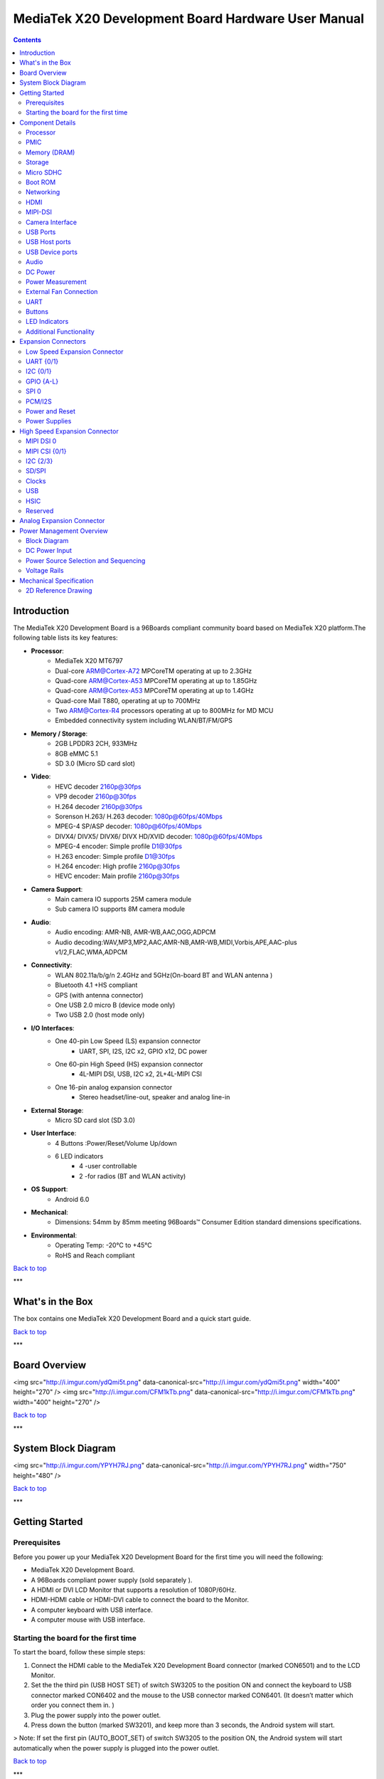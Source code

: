 ***************************************************
MediaTek X20 Development Board Hardware User Manual
***************************************************

.. Contents::
   :depth: 2

Introduction
============

The MediaTek X20 Development Board is a 96Boards compliant community board based on MediaTek X20 platform.The following table lists its key features:

.. image:: http://i.imgur.com/YEnzcZI.png
    :width: 250px
    :align: left
    :height: 160px
    :scale: 50 %
    :alt: alternate text

.. image:: http://i.imgur.com/eKif0Ri.png
    :width: 250px
    :align: center
    :height: 160px
    :alt: alternate text

.. image:: http://i.imgur.com/wRC5tFq.png
    :width: 250px
    :align: right
    :height: 160px
    :alt: alternate text
 
* **Processor**:
   * MediaTek X20 MT6797
   * Dual-core ARM@Cortex-A72 MPCoreTM  operating at up to 2.3GHz
   * Quad-core ARM@Cortex-A53 MPCoreTM operating at up to 1.85GHz
   * Quad-core ARM@Cortex-A53 MPCoreTM operating at up to 1.4GHz
   * Quad-core Mail T880, operating at up to 700MHz
   * Two ARM@Cortex-R4 processors operating  at up to 800MHz for MD MCU
   * Embedded connectivity system including WLAN/BT/FM/GPS
* **Memory / Storage**:
   * 2GB LPDDR3 2CH, 933MHz
   * 8GB eMMC 5.1
   * SD 3.0 (Micro SD card slot)
* **Video**:
   * HEVC decoder 2160p@30fps
   * VP9 decoder 2160p@30fps
   * H.264 decoder  2160p@30fps
   * Sorenson H.263/ H.263 decoder: 1080p@60fps/40Mbps
   * MPEG-4 SP/ASP decoder: 1080p@60fps/40Mbps
   * DIVX4/ DIVX5/ DIVX6/ DIVX HD/XVID decoder: 1080p@60fps/40Mbps
   * MPEG-4 encoder: Simple profile D1@30fps
   * H.263 encoder: Simple profile D1@30fps
   * H.264 encoder:  High profile 2160p@30fps
   * HEVC encoder:  Main profile 2160p@30fps
* **Camera Support**:
   * Main camera IO supports 25M camera module
   * Sub camera IO supports 8M camera module
* **Audio**:
   * Audio encoding: AMR-NB, AMR-WB,AAC,OGG,ADPCM
   * Audio decoding:WAV,MP3,MP2,AAC,AMR-NB,AMR-WB,MIDI,Vorbis,APE,AAC-plus v1/2,FLAC,WMA,ADPCM
* **Connectivity**:
   * WLAN 802.11a/b/g/n 2.4GHz and 5GHz(On-board BT and WLAN antenna )
   * Bluetooth 4.1 +HS compliant
   * GPS (with antenna connector)
   * One USB 2.0 micro B (device mode only)
   * Two USB 2.0 (host mode only)
* **I/O Interfaces**:
   * One 40-pin Low Speed (LS) expansion connector
      * UART, SPI, I2S, I2C x2, GPIO x12, DC power
   * One 60-pin High Speed (HS) expansion connector
      * 4L-MIPI DSI, USB, I2C x2, 2L+4L-MIPI CSI
   * One 16-pin analog expansion connector
      * Stereo headset/line-out, speaker and analog line-in
* **External Storage**:
   * Micro SD card slot (SD 3.0)
* **User Interface**:
   * 4 Buttons :Power/Reset/Volume Up/down
   * 6 LED indicators
      *  4 -user controllable
      *  2 -for radios (BT and WLAN activity)
* **OS Support**:
   * Android 6.0
* **Mechanical**: 
   * Dimensions: 54mm by 85mm meeting 96Boards™ Consumer Edition standard dimensions specifications.
* **Environmental**:
   * Operating Temp: -20°C to +45°C
   * RoHS and Reach compliant

`Back to top`_

.. _Back to top: #mediatek-x20-development-board-hardware-user-manual

***

What's in the Box
=================

The box contains one MediaTek X20 Development Board and a quick start guide.

.. image:: http://i.imgur.com/YEnzcZI.png
    :width: 250px
    :align: left
    :height: 160px
    :scale: 50 %
    :alt: alternate text

.. image:: http://i.imgur.com/GZCNzUW.png
    :width: 250px
    :align: left
    :height: 160px
    :scale: 50 %
    :alt: alternate text

`Back to top`_

.. _Back to top: #mediatek-x20-development-board-hardware-user-manual

***

Board Overview
==============

+----------+-----------------+-----------------------------------------------------------+
| Position |    Reference    | Description                                               |
|==========|=================|===========================================================|
|    1     |     CON7001     |   Low Speed Expansion Connector                           |
|    2     |      U4001      |   8GB EMMC                                                |
|    3     |      U1001      |   MediaTek X20 MT6797 Soc + 2GB LPDDR3              |
|    4     |      U2001      |   PMIC  MT6351                                            |
|    5     |      U1001      |   Analog Expansion Connector                              |
|    6     |      U5003      |   WLAN/Bluetooth/GPS                                      |
|    7     |      J901       |   Power Outlet                                            |
|    8     |     CON4101     |   Micro SD Card Socket                                    |
|    9     |     CON6501     |   HDMI Type A Port                                        |
|    10    |     CON7101     |   High Speed Connector                                    |
|    11    |     CON6403     |   Micro USB Type B Connecto                               |
|    12    | LED3201-LED3204 |   Can be defined by user                                  |
|          |     LED3205     |   LED3205 is WLAN LED                                     |
|          |     LED3206     |   LED3206 is Bluetooth LED                                |
|    13    |     CON6402     |   USB Host2 Connector                                     |
|    14    |     CON6401     |   USB Host1 Connector                                     |
|    15    |      SW3201     |   Power Button                                            |
|          |      SW3202     |   Vol up Button                                           |
|          |      SW3203     |   Vol down Button                                         |
|          |      SW3204     |   Reset Button                                            |
|    16    |     ANT5001     |   Bluetooth/WLAN Antenna                                  |
|    17    |     CON5006     |   GPS Antenna connector                                   |
|    18    |     SW3205      |   Switch for Auto boot and USB HOST set                   |

<img src="http://i.imgur.com/ydQmi5t.png" data-canonical-src="http://i.imgur.com/ydQmi5t.png" width="400" height="270" />
<img src="http://i.imgur.com/CFM1kTb.png" data-canonical-src="http://i.imgur.com/CFM1kTb.png" width="400" height="270" />

`Back to top`_

.. _Back to top: #mediatek-x20-development-board-hardware-user-manual

***

System Block Diagram
====================

<img src="http://i.imgur.com/YPYH7RJ.png" data-canonical-src="http://i.imgur.com/YPYH7RJ.png" width="750" height="480" />

`Back to top`_

.. _Back to top: #mediatek-x20-development-board-hardware-user-manual

***

Getting Started
===============

Prerequisites
-------------

Before you power up your MediaTek X20 Development Board for the first time you will need the following:

- MediaTek X20 Development Board.
- A 96Boards compliant power supply (sold separately ).
- A HDMI or DVI LCD Monitor that supports a resolution of 1080P/60Hz.
- HDMI-HDMI cable or HDMI-DVI cable to connect the board to the Monitor.
- A computer keyboard with USB interface.
- A computer mouse with USB interface.

Starting the board for the first time 
-------------------------------------

To start the board, follow these simple steps: 

1. Connect the HDMI cable to the MediaTek X20 Development Board connector (marked CON6501) and to the LCD Monitor. 
2. Set the the third pin (USB HOST SET) of switch SW3205 to the position ON and connect the keyboard to USB connector marked CON6402 and the mouse to the USB connector marked CON6401. (It doesn’t matter which order you connect them in. ) 
3. Plug the power supply into the power outlet.
4. Press down the button (marked SW3201), and keep more than 3 seconds, the Android system will start. 

> Note: If set the first pin (AUTO_BOOT_SET) of switch SW3205 to the position ON, the Android system will start automatically when the power supply is plugged into the power outlet.

`Back to top`_

.. _Back to top: #mediatek-x20-development-board-hardware-user-manual

***

Component Details
=================

Processor
---------

MT6797 is a highly integrated application processor which uses an industry-leading Tri-Cluster Deca-Core CPU Architecture. The chip integrates Dual-core ARM@Cortex-A72 MPCoreTM  operating at up to 2.3GHz, Quad-core ARM@Cortex-A53 MPCoreTM operating at up to 1.85GHz, Quad-core ARM@Cortex-A53 MPCoreTM  operating at up to 1.4GHz, Quad-core Mail T880 operating at up to 700MHz  and  an ARM@Cortex-R4 MCU . In addition, an extensive set of interfaces and connectivity peripherals are included to interface to cameras, touch-screen displays and MMC/SD cards.MT6797 also embodies wireless communication device, including WLAN, Bluetooth and GPS.

PMIC
----

There are a PMIC and two dedicated DC - DC converters for MT6797 platform.
- MT6351 is a power management system chip, containing 8 buck converters and 31 LDOs. 
- DA9214 is a 4-phase high efficiency buck converter. It is applied to offer the kernel power of APU.
- FAN53555 is high efficiency step-down switching regulator. It is applied to offer the DVDD power of GPU.

Memory (DRAM)
-------------

The MediaTek X20 Development Board provides 2GB LPDDR3-SDRAM which is a 2-channel and 32bit width bus implementation interfacing directly to the MT6797 build-in LPDDR controller. The maximum DDR clock is 933MHz. It is mounted over the MT6797 using pop technology.

Storage
-------

The MediaTek X20 Development Board provides an 8GB EMMC which is compliant with EMMC 5.1.

Micro SDHC
----------

The MediaTek X20 Development Board SD slot signals are routed directly to the MT6797 MSDC1 interface. It meets the SD3.0 standard.

Boot ROM
--------

The MediaTek X20 Development Board boots up from the EMMC.

Networking
----------

WiFi
^^^^

- Dual-band (2.4/5GHz) single stream 802.11 a/b/g/n/ac RF, 20/40/80MHz bandwidth.
- Integrated 2.4GHz PA with max. 20dBm CCK output power, 5GHz PA OFDM 54Mbps output power 17dBm and VHT80 MCS9 output power 15dBm.
- Typical Rx sensitivity :-76.5dBm at both 11g 54Mbps mode and 11a 54Mbps mode,-62dBm at 11ac VHT80 MCS9 mode
- Integrated power detector to support per packet Tx power control

The MediaTek X20 Development Board also has a RF connector to connect the external antenna or other RF device. If you want to use this function, you should put the R5072 on with 0ohm resistor and remove the R5071 from the board.

Bluetooth
^^^^^^^^^

- Bluetooth specification V2.1+EDR, 3.0+HS and 4.1+HS compliant
- Integrated PA with 8dBm (class 1) transmit power
- Typical Rx sensitivity: GFSK -94dBm, DQPSK -93dBm, 8-DPSK -87.5dBm.

GPS
^^^

The GPS implementation is based on MTK connectivity chip MT6631 (U5003) supporting GPS, Galileo, Glonass and Beidou. It can receive GPS, Galileo, Beidou / Glonass simultaneously for more accurate positioning. But there is no GPS antenna on the board. You need to connect an external antenna to the RF connector CON5006.

HDMI 
----

- The 96Boards specification calls for an HDMI port to be present on the board. The MT6797 doesn’t include a built-in HDMI interface.
- The MediaTek X20 Development Board deploys the built-in DPI interface as the source for the HDMI output. A peripheral Bridge IC (U6502, MT8193) performs this task and it supports a resolution from 480i to 1080p at 30Hz. 

MIPI-DSI
--------

- The 96Boards specification calls for a MIPI-DSI implementation via the High Speed Expansion Connector. 
- The MediaTek X20 Development Board implements a 4-lane MIPI_DSI interface meeting this requirement. It can support up to FHD(1080p@60fps). The MediaTek X20 Development Board routes the MIPI_DSI interface signals to the DSI-0 interface of the MT6797.

Camera Interface
----------------

- The 96Boards specification calls for two camera interfaces.
- The MediaTek X20 Development Board supports two camera interfaces, one with a 4-lane MIPI_CSI interface and one with 2-lane MIPI_CSI interface, meeting this requirement. The 4-lane MIPI_CSI interface can support 25M camera and the 2-lane MIPI_CSI interface can support 8M camera. 

USB Ports
---------

The MediaTek X20 Development Board supports a USB device port and three USB host ports via a USB MUX(U6503). The input channel( D+/D-) of USB MUX is connected to the P0 port of the SOC MT6797, and the two output channels(1D+/1D-,2D+/2D-) are connected to micro USB port and USB hub respectively. The three USB host ports are connected to the downstream ports of the USB hub.The control of U6503 is done via a software controlled GPIO (USB_SW_SEL, EINT9 from the SOC MT6797). When this signal is logic low, ‘0’, the USB data lines are routed to the Micro USB connector and the MT6797 P0 port is set to device mode. When ‘USB_SW_SEL’ is logic level high, ‘1’, the USB data lines are routed to U6401 (a 3-port USB HUB) and the MT6797 P0 port is set to host mode. The user can overwrite the software control by sliding switch 3 of dip-switch SW3205 to the ‘ON’ position. That action forces the USB–MUX (U6503) to route the USB data lines to the USB HUB. The overwrite option exists for the host mode only, you cannot hardware overwrite the MUX to force device mode. 

<img src="http://i.imgur.com/IUigl3x.png" data-canonical-src="http://i.imgur.com/IUigl3x.png" width="750" height="480" />

USB Host ports
--------------

The MediaTek X20 Development Board supports three USB host port via a USB2.0 hub (U6401 USB2513-AEZG). Its upstream signal is connected to USB_P0 interface of MT6797.

- Port 1 of the USB HUB is routed to CON6401, a Type ‘A’ USB Host connector. A current limited controller (U6402) sets the Power Current limit to 1.18A.  
- Port 2 of the USB HUB is routed to CON6402, a Type ‘A’ USB Host connector. A current limited controller (U6403) sets the Power Current limit to 1.18A. 
- Port 3 of the USB HUB is routed to the High Speed Expansion connector. No current limited controller is implemented on the board for this channel. 

USB Device ports
----------------

The MediaTek X20 Development Board implements a device port. The port is located at CON6403, a Micro USB type B. It is routed to USB_P0 interface of MT6797.

> Note: the board can work in one mode at a time, Host mode or Device mode, not both. 

Audio
-----

The MediaTek X20 Development Board has four audio ports: BT, HDMI, PCM and analog port. The analog port which connected to MT6351 includes a stereo handset IO and two analog audio outputs.

DC Power
--------

The MediaTek X20 Development Board can be powered by two ways:

- 8V to 18V supply from a dedicated DC jack(J901) 
- 8V to 18V supply from the DC_IN pins on the Low Speed Expansion Connector(CON7001)

Power Measurement
-----------------

The MediaTek X20 Development Board has three current sense resistors R916\ R923\ R924.

| Reference |  Net    |  Description                                       |
|:----------|:--------|:---------------------------------------------------|
|    R916   |  DC_IN  |  To measure the current of total base board power  |
|    R923   |  SYS_5V |  To measure the current of SYS_5V power            |
|    R924   |  VBAT   |  To measure the current of VBAT power              |

External Fan Connection
-----------------------

The 96Boards specification calls for support for an external fan. That can be achieved by using the 5V or the SYS_DCIN (12V), both present on the Low Speed Expansion connector.

UART
----

The MediaTek X20 Development Board has two UART ports (UART1 / UART0), both present on the Low Speed Expansion connector. They are routed to the UART1 (UART1_TxD, UART1_RxD) and UART0 (UART0_TxD, UART0_RxD, UART0_CTS, UART0_RTS) interface of MT6797 separately. The UART1 is used for the serial console output.

Buttons
-------

The MediaTek X20 Development Board presents four buttons. They are Power key,VOL up key,VOL down key and Reset key. The power ON/OFF and RESET signals are also routed to the Low Speed Expansion connector.

Power Button 
^^^^^^^^^^^^

The push-button SW3201 serves as the power-on/sleep button. Upon applying power to the board, press the power button for more than 3 seconds, the board will boot up. Once the board is running you can turn power-off by pressing the power button for more than 3 seconds. If the board is in a sleep mode, pressing the power bottom will wake up the board. Oppositely, if the board is in an active mode, pressing the power bottom will change the board into sleep mode. 

Reset Button
^^^^^^^^^^^^

The push-button SW3204 serves as the hardware reset button. press the button for more than 1 seconds,the system will be rebooted.

Volume up
^^^^^^^^^
The Volume UP button is used to control the output speaker volume of the MediaTek X20 Development Board. 

Volume down
^^^^^^^^^^^

The Volume Down button is used to control the output speaker volume of the MediaTek X20 Development Board. 

Dip-switch
^^^^^^^^^^

There is a four-channel dip-switch(SW3205) on the board.

- Channel 1:”AUTO BOOT”,used to boot the board automatically. If  set the switch on , the system will start automatically when the power supply is plugged into the power outlet. 
- Channel 2:NC.
- Channel 3:”USB HOST SET”,The user can overwrite the software control by sliding the switch to the ‘ON’ position.The overwrite option exists for the host mode only, you cannot hardware overwrite the MUX to force device mode. 
- Channel 4: NC


LED Indicators
--------------

The MediaTek X20 Development Board has six LEDs.

Two activity LEDs
^^^^^^^^^^^^^^^^^

- WiFi activity LED –The MediaTek X20 Development Board drives this Yellow LED via BPI_BUS12, an IO from MT6797. 
- BT activity LED –The MediaTek X20 Development Board drives this Blue LED via BPI_BUS13, an IO from MT6797. 

Four User LEDs
^^^^^^^^^^^^^^

The four user LEDs are surface mount Green in 0603 size located next to the micro USB connector. The MediaTek X20 Development Board drives the four LEDs from the MT6797 GPIO: BPI_BUS8, BPI_BUS9，BPI_BUS10 and BPI_BUS11.

Additional Functionality
------------------------

The MediaTek X20 Development Board also has a additional interface (CON9001)for user debugging. It includes JTAG , UART0 and UART1 interface. The position is reserved, but the component is not mounted in the mass production. The component of CON9001 is AXT640124 produced by Panasonic. This interface should be used with the MTK debug board.

`Back to top`_

.. _Back to top: #mediatek-x20-development-board-hardware-user-manual

Expansion Connectors
====================

Low Speed Expansion Connector
-----------------------------

|  MediaTek X20 Signals  |  96Boards Signals |  PIN  |  PIN  |  96Boards Signals  |  MediaTek X20 Signals  |
|:--------------------|:------------------|:------|------:|-------------------:|--------------------:|
|    GND              |     GND           |   1   |   2   |    GND             |    GND              |
|    UCTS0            |     UART0_CTS     |   3   |   4   |    PWR_BTN_N       |    PWRKEY           |
|    UTXD0            |     UART0_TxD     |   5   |   6   |    RST_BTN_N       |    SYSRSTB          |
|    URXD0            |     UART0_RxD     |   7   |   8   |    SPI0_SCLK       |    SPI0_CK          |
|    URTS0            |     UART0_RTS     |   9   |   10  |    SPI0_DIN        |    SPI0_MI          |
|    UTXD1            |     UART1_TxD     |   11  |   12  |    SPI0_CS         |    SPI0_CS          |
|    URXD1            |     UART1_RxD     |   13  |   14  |    SPI0_DOUT       |    SPI0_MO          |
|    SCL4             |     I2C0_SCL      |   15  |   16  |    PCM_FS          |    PCM0_SYNC        |
|    SDA4             |     I2C0_SDA      |   17  |   18  |    PCM_CLK         |    PCM0_CLK         |
|    SCL5             |     I2C1_SCL      |   19  |   20  |    PCM_DO          |    PCM0_DO          |
|    SDA5             |     I2C1_SDA      |   21  |   22  |    PCM_DI          |    PCM0_DI          |
|    EINT16           |     GPIO-A        |   23  |   24  |    GPIO-B          |    EINT5            |
|    EINT4            |     GPIO-C        |   25  |   26  |    GPIO-D          |    EINT3            |
|    EINT2            |     GPIO-E        |   27  |   28  |    GPIO-F          |    EINT1            |
|    DSI_TE           |     GPIO-G        |   29  |   30  |    GPIO-H          |    LCM_RST          |
|    CAM_RST0         |     GPIO-I        |   31  |   32  |    GPIO-J          |    CAM_PDN0         |
|    CAM_RST1         |     GPIO-K        |   33  |   34  |    GPIO-L          |    CAM_PDN1         |
|    VIO18_PMU        |     +1V8          |   35  |   36  |    SYS_DCIN        |    DC_IN            |
|    SYS_5V           |     +5V           |   37  |   38  |    SYC_DCIN        |    DC_IN            |
|    GND              |     GND           |   39  |   40  |    GND             |    GND              |

UART {0/1} 
----------

The 96Boards specifications calls for a 4-wire UART implementation, UART0 and an optimal second 2-wire UART, UART1 on the Low Speed Expansion Connector. 
- The MediaTek X20 Development Board implements UART0 as a 4-wire UART that connects directly to the MT6797 SoC. These signals are driven at 1.8V. 
- The MediaTek X20 Development Board implements UART1 as a 2-wire UART that connects directly to the MT6797 SoC. These signals are driven at 1.8V. 

I2C {0/1} 
---------

The 96Boards specification calls for two I2C interfaces to be implemented on the Low Speed Expansion Connector. 
The MediaTek X20 Development Board implements both interfaces named I2C4 and I2C5. They connect directly to the MT6797 SoC. Each of the I2C lines is pulled up to VIO18_PMU via 4.7K resistor.

GPIO {A-L} 
----------

The 96Boards specification calls for 12 GPIO lines to be implemented on the Low Speed Expansion Connector. Some of these GPIOs may support alternate functions for DSI/CSI control 

The MediaTek X20 board implements this requirement. All GPIOs are routed to the MT6797 SoC. 

- GPIO A -Connects to EINT16 of MT6797 SoC, can serves as external interrupt supporting the 96Boards requirements to create a wake-up event for the SoC. It is a 1.8V signal.
- GPIO B -Connects to EINT5 of MT6797 SoC, can serves as external interrupt supporting the 96Boards requirements to create a wake-up event for the SoC. It is a 1.8V signal. 
- GPIO C -Connects to EINT4 of MT6797 SoC, can serves as external interrupt supporting the 96Boards requirements to create a wake-up event for the SoC. It is a 1.8V signal. 
- GPIO D -Connects to EINT3 of MT6797 SoC, can serves as external interrupt supporting the 96Boards requirements to create a wake-up event for the SoC. It is a 1.8V signal.  
- GPIO E -Connects to EINT2 of MT6797 SoC, can serves as external interrupt supporting the 96Boards requirements to create a wake-up event for the SoC. It is a 1.8V signal. 
- GPIO F -Connects to EINT1 of MT6797 SoC, can serves as external interrupt supporting the 96Boards requirements to create a wake-up event for the SoC. It is a 1.8V signal. 
- GPIO G -Connects to DSI_TE of MT6797 SoC, can serves as DSI_TE or GPIO179. It is a 1.8V signal. 
- GPIO H -Connects to LCM_RST of MT6797 SoC, can serves as LCM_RST or GPIO180. It is a 1.8V signal. 
- GPIO I -Connects to CAM_RST0 of MT6797 SoC, can serves as CAM_RST0 or GPIO32. It is a 1.8V signal. 
- GPIO J -Connects to CAM_PDN0 of MT6797 SoC, can serves as CAM_PDN0 or GPIO28. It is a 1.8V signal. 
- GPIO K -Connects to CAM_RST1 of MT6797 SoC, can serves as CAM_RST1 or GPIO33. It is a 1.8V signal. 
- GPIO L -Connects to CAM_PDN1 of MT6797 SoC, can serves as CAM_PDN1 or GPIO29. It is a 1.8V signal. 

SPI 0 
-----

The 96Boards specification calls for one SPI bus master to be provided on the Low Speed Expansion Connector. 
The MediaTek X20 Development Board implements a full SPI master with 4 wires, CLK, CS, MOSI and MISO. The signals are connected directly to the MT6797 SoC and driven at 1.8V. 

PCM/I2S
-------

The 96Boards specification calls for one PCM/I2S bus to be provided on the Low Speed Expansion Connector. The CLK, FS and DO signals are required while the DI is optional. 
The MediaTek X20 Development Board implements a PCM/I2S interface with 4 wires, CLK, FS, DO and DI. The signals are connected directly to the MT6797 SoC and driven at 1.8V.  

Power and Reset 
---------------

The 96Boards specification calls for a signal on the Low Speed Expansion Connector that can power on/off the board and a signal that serves as a board reset signal. 
The MediaTek X20 Development Board routes the PWR_BTN_N (named PWRKEY on schematic) signal to the PWRKEY pin of the PMIC MT6351. This signal is driven by SW3201 as well, the on-board power on push-button switch.  A mezzanine implementation of this signals should not drive it with any voltage, the only allowed operation is to force it to GND to start the board from a sleep mode. 
The MediaTek X20 Development Board routes the RST_BTN_N (named SYSRSTB on schematic) signal to the SYSRSTB pin of the PMIC MT6351.


Power Supplies 
--------------

The 96Boards specification calls for three power rails to be present on the Low Speed Expansion Connector: 
- +1.8V  Max of 100mA 
- +5V  Provide a minimum of 5W of power (1A). 

SYS_DCIN  8-18V input with enough current to support all the board functions or the output DCIN from on-board DC Connector able to provide a minimum of 7W of power. 

The MediaTek X20 Development Board supports these requirements as follows: 
- +1.8V  Driven by PMIC MT6351 up to  1000mA.  It is the system IO power (VIO18_PMU), and it can supply power up to 200mA to the Low Speed Expansion Connector.
- +5V  Driven by a 6A DC-DC buck converter (U901). It also provides the VBUS power to the two USB host connectors (CON6401, CON6402) and the HDMI 5V power to the HDMI connector (CON6501).The remaining capacity provides a max current of 2A to the Low Speed Expansion Connector, for a total of 10W which meets the 96Boards requirements.
 
- SYS_DCIN  Can serves as the board’s main power source or can receive power from the board. 

`Back to top`_

.. _Back to top: #mediatek-x20-development-board-hardware-user-manual

High Speed Expansion Connector
==============================

|  MediaTek X20 Signals |   96Boards Signals   |  PIN  |  PIN  |  96Boards Signals  |             MediaTek X20 Signals             |
|:-------------------|:---------------------|:------|------:|-------------------:|------------------------------------------:|
|   SPI1_MO          |   SD_DAT0/SPI1_DOUT  |   1   |   2   |   CSI0_C+          |   RCP                                     |
|   NC               |   SD_DAT1            |   3   |   4   |   CSI0_C-          |   RCN                                     |
|   NC               |   SD_DAT2            |   5   |   6   |   GND              |   GND                                     |
|   SPI1_CS          |   SD_DAT3/SPI1_CS    |   7   |   8   |   CSI0_D0+         |   RDP0                                    |
|   SPI1_CK          |   SD_SCLK/SPI1_SCLK  |   9   |   10  |   CSI0_D0-         |   RDN0                                    |
|   SPI1_MI          |   SD_CMD/SPI1_DIN    |   11  |   12  |   GND              |   GND                                     |
|   GND              |   GND                |   13  |   14  |   CSI0_D1+         |   RDP1                                    |
|   CAM_CLK0         |   CLK0/CSI0_MCLK     |   15  |   16  |   CCSI0_D1-        |   RDN1                                    |
|   CAM_CLK1         |   CLK1/CSI1_MCLK     |   17  |   18  |   GND              |   GND                                     |
|   GND              |   GND                |   19  |   20  |   CSI0_D2+         |   RDP2                                    |
|   TCP              |   DSI_CLK+           |   21  |   22  |   CSI0_D2-         |   RDN2                                    |
|   TCN              |   DSI_CLK-           |   23  |   24  |   GND              |   GND                                     |
|   GND              |   GND                |   25  |   26  |   CSI0_D3+         |   RDP3                                    |
|   TDP0             |   DSI_D0+            |   27  |   28  |   CSI0_D3-         |   RDN3                                    |
|   TDN0             |   DSI_D0-            |   29  |   30  |   GND              |   GND                                     |
|   GND              |   GND                |   31  |   32  |   I2C2_SCL         |   SCL2                                    |
|   TDP1             |   DSI_D1+            |   33  |   34  |   I2C2_SCL         |   SDA2                                    |
|   TDN1             |   DSI_D1-            |   35  |   36  |   I2C3_SDA         |   SCL3                                    |
|   GND              |   GND                |   37  |   38  |   I2C3_SDA         |   SDA3                                    |
|   TDP2             |   DSI_D2+            |   39  |   40  |   GND              |   GND                                     |
|   TDN2             |   DSI_D2-            |   41  |   42  |   CSI1_D0+         |   RDP0_A                                  |
|   GND              |   GND                |   43  |   44  |   CSI1_D0-         |   RDN0_A                                  |
|   TDP3             |   DSI_D3+            |   45  |   46  |   GND              |   GND                                     |
|   TDN3             |   DSI_D3-            |   47  |   48  |   CSI1_D1+         |   RDP1_A                                  |
|   GND              |   GND                |   49  |   50  |   CSI1_D1-         |   RDN1_A                                  |
|   USB_DP_P1_EXP    |   USB_D+             |   51  |   52  |   GND              |   GND                                     |
|   USB_DM_P1_EXP    |   USB_D-             |   53  |   54  |   CSI1_C+          |   RCP_A                                   |
|   GND              |   GND                |   55  |   56  |   CSI1_C-          |   RCN_A                                   |
|   NC               |   HSIC_STR           |   57  |   58  |   GND              |   GND                                     |
|   NC               |   HSIC_DATA          |   59  |   60  |   RESERVED         |   Pull-up  to VIO18_PMU<br>via 100K resistor |

MIPI DSI 0 
----------

The 96Boards specification calls for a MIPI-DSI to be present on the High Speed Expansion Connector. A minimum of one lane is required and up to four lanes can be accommodated on the connector. 
The MediaTek X20 Development Board implementation supports a full four lane (1.2Gbps/lane) MIPI-DSI interface that is routed to the High Speed Expansion Connector. The MIPI-DSI signals are directly connected to DSI-0 of MT6797. 

MIPI CSI {0/1} 
--------------

The 96Boards specification calls for two MIPI-CSI interfaces to be present on the High Speed Expansion Connector. Both interfaces are optional. CSI0 interface can be up to four lanes while CSI1 is up to two lanes. 
The MediaTek X20 Development Board implementation supports a full four lane MIPI-CSI interface on CSI0 and two lanes of MIPI-CSI on CSI1. All MIPI-CSI signals are routed directly to/from the MT6797SoC.  CSI0 can support up to 25M@30fps and CSI1 can support up to 8M@30fps. The max data rate of each lane is 2.5Gbps.


I2C {2/3} 
---------

The 96Boards specification calls for two I2C interfaces to be present on the High Speed Expansion Connector. Both interfaces are optional unless a MIPI-CSI interface has been implemented. Then an I2C interface shall be implemented. 
The MediaTek X20 Development Board implementation supports two MIPI-CSI interfaces and therefore must support two I2C interfaces. For MIPI-CSI0 the companion I2C2 is routed directly from the MT6797SoC. For MIPI-CSI1, the companion I2C is I2C3. Each of the I2C lines is pulled up to VIO18_PMU via 4.7K resistor.

SD/SPI 
------

The 96Boards specification calls for an SD interface or a SPI port to be part of the High Speed Expansion Connector. 
The MediaTek X20 Development Board implements a full SPI master with 4 wires (96Boards SPI Configuration), CLK, CS, MOSI and MISO. All the signals are connected directly to the MT6797 SoC. These signals are driven at 1.8V. 

Clocks 
------

The 96Boards specification calls for one or two programmable clock interfaces to be provided on the High Speed Expansion Connector. These clocks may have a secondary function of being CSI0_MCLK and CSI1_MCLK. If these clocks can’t be supported by the SoC than an alternative GPIO or No-Connect is allowed by the specifications. 
The MediaTek X20 Development Board implements two CSI clocks which are connected directly to the MT6797 SoC. These signals are driven at 1.8V. 

USB
---

The 96Boards specification calls for a USB Data line interface to be present on the High Speed Expansion Connector. 
The MediaTek X20 Development Board implements this requirement by routing USB channel 3 from the USB HUB to the High Speed Expansion Connector. 

HSIC 
----

The 96Boards specification calls for an optional MIPI-HSIC interface to be present on the High Speed Expansion Connector. 
The MediaTek X20 Development Board implementation doesn’t support this optional requirement. 

Reserved 
--------

The pin 60 of the High Speed Expansion Connector is pulled up to VIO18_PMU via 100K resistor.

`Back to top`_

.. _Back to top: #mediatek-x20-development-board-hardware-user-manual

***

Analog Expansion Connector
==========================

|  PIN  |  MediaTek X20 Signals  |    MediaTek X20 Signals                               |
|------:|--------------------:|---------------------------------------------------:|
|   1   |   AU_LOLP           |    Positive output of line-out buffer from MT6351  |
|   2   |   AU_LOLN           |    Negative output of line-out buffer from MT6351  |
|   3   |   MICBIAS0          |    Microphone bias 0 from MT6351                   |
|   4   |   GND               |    Ground                                          |
|   5   |   AUDREFN           |    Audio reference ground                          |
|   6   |   MICBIAS1          |    Microphone bias 1 from MT6351                   |
|   7   |   AU_VIN0_P         |    Microphone channel 0 positive input             |
|   8   |   AU_HPR            |    Earphone right channel output                   |
|   9   |   AU_VIN0_N         |    Microphone channel 0 negative input             |
|   10  |   AU_HPL            |    Earphone left channel output                    |
|   11  |   GND               |    Ground                                          |
|   12  |   ACCDET1           |    Accessory detection 1 input                     |
|   13  |   FM_ANT            |    FM antenna positive input                       |
|   14  |   AU_HSP            |    Headset positive output                         |
|   15  |   FM_RX_N_6631      |    FM antenna negative output                      |
|   16  |   AU_HSN            |    Headset negative output                         |

`Back to top`_

.. _Back to top: #mediatek-x20-development-board-hardware-user-manual

***

Power Management Overview
=========================

Block Diagram
-------------

<img src="http://i.imgur.com/EzSF6WF.png" data-canonical-src="http://i.imgur.com/EzSF6WF.png" width="750" height="480" />

DC Power Input
--------------

- An 8V to 18V power from a dedicated DC jack J901. 
- An 8V to 18V power from the SYS_DCIN pins on the Low Speed Expansion Connector CON7001. 

> Note: Please refer to the mechanical size of the DC plug below.The inside diameter of the plug is 1.7mm，the outer diameter of the plug is 4.75mm.The positive electrode of the DC plug is in the inside, and the negative pole is outside.

<img src="http://i.imgur.com/7qEu1Jc.png" data-canonical-src="http://i.imgur.com/7qEu1Jc.png" width="250" height="160" />

Power Source Selection and Sequencing
-------------------------------------

The user of the MediaTek X20 Development Board should never apply power to the board from J901 and the Low Speed Expansion connector at the same time. There is no active or passive mechanism on the MediaTek X20 Development Board to prioritize one source over the other.

<img src="http://i.imgur.com/DnnDJkk.png" data-canonical-src="http://i.imgur.com/DnnDJkk.png" width="750" height="480" />


Voltage Rails
-------------

<Insert Table here>

`Back to top`_

.. _Back to top: #mediatek-x20-development-board-hardware-user-manual

***

Mechanical Specification
========================

2D Reference Drawing
--------------------

<img src="http://i.imgur.com/IdPzJTU.png" data-canonical-src="http://i.imgur.com/IdPzJTU.png" width="750" height="480" />

`Back to top`_

.. _Back to top: #mediatek-x20-development-board-hardware-user-manual
